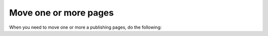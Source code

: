 Move one or more pages
===========================================

When you need to move one or more a publishing pages, do the following: